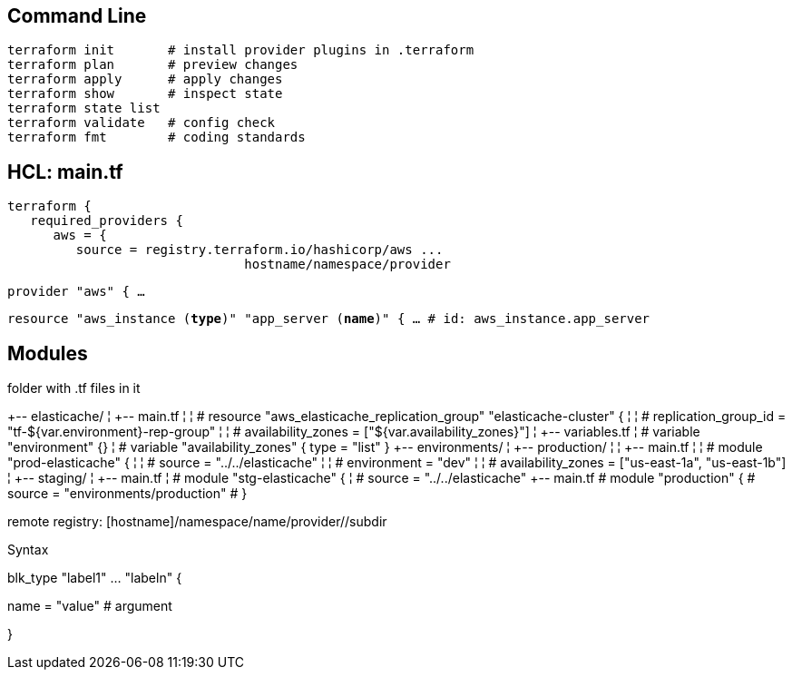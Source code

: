 == Command Line

 terraform init       # install provider plugins in .terraform
 terraform plan       # preview changes
 terraform apply      # apply changes
 terraform show       # inspect state
 terraform state list
 terraform validate   # config check
 terraform fmt        # coding standards

== HCL: main.tf

 terraform {
    required_providers {
       aws = {
          source = registry.terraform.io/hashicorp/aws ...
                                hostname/namespace/provider

`provider "aws" { ...`

`resource "aws_instance (*type*)" "app_server (*name*)" { ... # id: aws_instance.app_server`

== Modules

folder with .tf files in it

+-- elasticache/
¦   +-- main.tf
¦   ¦   # resource "aws_elasticache_replication_group" "elasticache-cluster" {
¦   ¦   #   replication_group_id = "tf-${var.environment}-rep-group"
¦   ¦   #   availability_zones   = ["${var.availability_zones}"]
¦   +-- variables.tf
¦       # variable "environment" {}
¦       # variable "availability_zones" { type = "list" }
+-- environments/
¦   +-- production/
¦   ¦   +-- main.tf
¦   ¦       # module "prod-elasticache" {
¦   ¦       #   source = "../../elasticache"
¦   ¦       #   environment        = "dev"
¦   ¦       #   availability_zones = ["us-east-1a", "us-east-1b"]
¦   +-- staging/
¦       +-- main.tf
¦           # module "stg-elasticache" {
¦           #   source = "../../elasticache"
+-- main.tf
    # module "production" {
    #   source = "environments/production"
    # }

remote registry: [hostname]/namespace/name/provider//subdir

Syntax

blk_type "label1" ... "labeln" {

name = "value" # argument

}
